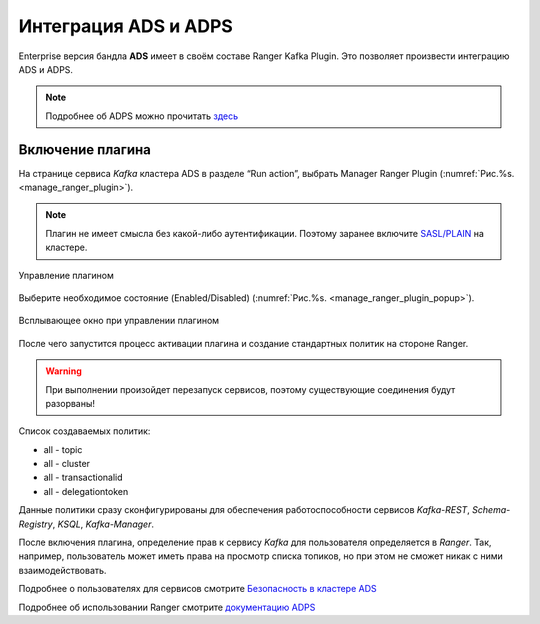 Интеграция ADS и ADPS
=================================

Enterprise версия бандла **ADS** имеет в своём составе Ranger Kafka Plugin. Это позволяет произвести интеграцию ADS и ADPS.

.. note:: Подробнее об ADPS можно прочитать `здесь <https://docs.arenadata.io/adps/>`_

Включение плагина
------------------

На странице сервиса *Kafka* кластера ADS в разделе “Run action”, выбрать Manager Ranger Plugin (:numref:`Рис.%s. <manage_ranger_plugin>`).

.. note:: Плагин не имеет смысла без какой-либо аутентификации. Поэтому заранее включите `SASL/PLAIN <./Security.html>`_ на кластере.

.. _manage_ranger_plugin:

.. figure:: ../imgs/manage_ranger_plugin.png
   :align: center

   Управление плагином

Выберите необходимое состояние (Enabled/Disabled) (:numref:`Рис.%s. <manage_ranger_plugin_popup>`).

.. _manage_ranger_plugin_popup:

.. figure:: ../imgs/manage_ranger_plugin_popup.png
   :align: center

   Всплывающее окно при управлении плагином

После чего запустится процесс активации плагина и создание стандартных политик на стороне Ranger.

.. warning:: При выполнении произойдет перезапуск сервисов, поэтому существующие соединения будут разорваны!

Список создаваемых политик:

+ all - topic

+ all - cluster

+ all - transactionalid

+ all - delegationtoken

Данные политики сразу сконфигурированы для обеспечения работоспособности сервисов *Kafka-REST*, *Schema-Registry*, *KSQL*, *Kafka-Manager*.

После включения плагина, определение прав к сервису *Kafka* для пользователя определяется в *Ranger*.
Так, например, пользователь может иметь права на просмотр списка топиков, но при этом не сможет никак с ними взаимодействовать.

Подробнее о пользователях для сервисов смотрите `Безопасность в кластере ADS <./Security.html>`_

Подробнее об использовании Ranger смотрите `документацию ADPS <https://docs.arenadata.io/adps/>`_


